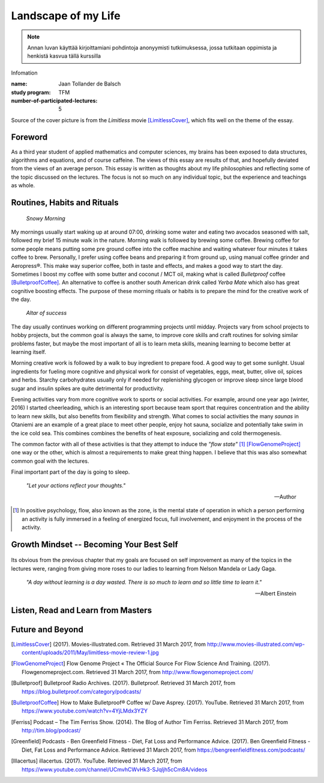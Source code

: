 Landscape of my Life
====================

.. note::
   Annan luvan käyttää kirjoittamiani pohdintoja anonyymisti tutkimuksessa, jossa tutkitaan oppimista ja henkistä kasvua tällä kurssilla

Infomation

:name: Jaan Tollander de Balsch
:study program: TFM
:number-of-participated-lectures: 5

Source of the cover picture is from the *Limitless* movie [LimitlessCover]_, which fits well on the theme of the essay.

.. Hyödynnä
      - luennolla esiin tulleita teemoja, käsitteitä ja ajatussisältöjä soveltavasti ja pohdiskelevasti oman elämän näkökulmasta
      - kurssin käsitteistöjä, oheiskirjallisuutta ja omia kokemuksiasi

.. Tarkoitus
      - esseellä erittelet jäsentyneesti omia ajatuksiasi soveltaen kurssin ja sen oheislukemiston käsitteitä

.. Voit
      - kytkeä tarkastelemiasi asioita esimerkiksi johonkin itsesi kannalta merkitseviin teksteihin, henkilökohtaisiin kokemuksiisi, oman pääaineesi teemoihin tai oman tulevaisuutesi pohdintaan.

.. Essee on vapaamuotoinen
   1) kytkeytyen kurssin teemoihin
   2) otsikkona "Elämäni maisema" (mahdollisesti sisältäen oman alaotsikon)
   3) hyödyntäen kurssin käsitteitä ja esimerkkejä omaan elämääsi ja kokemuksiisi sovellettuina. Lisäansio on, jos
   4) essee sisältää viittauksia kurssin oheismateriaaliin (viittaukset vapaamuotoisesti tekstin sisällä tai alaviitteissä) sekä niistä kimmonneita pohdintoja. Mikäli lainaat aiemmin kirjoitettua (myös aiempaa omaa tekstiäsi), esitä lainaukset lainausmerkein, lähdemerkinnöin tai muulla tavoin selvästi. Esseen voi tehdä suomeksi, ruotsiksi tai englanniksi.

Foreword
--------
As a third year student of applied mathematics and computer sciences, my brains has been exposed to data structures, algorithms and equations, and of course caffeine. The views of this essay are results of that, and hopefully deviated from the views of an average person. This essay is written as thoughts about my life philosophies and reflecting some of the topic discussed on the lectures. The focus is not so much on any individual topic, but the experience and teachings as whole.


Routines, Habits and Rituals
----------------------------

.. figure:: 20170331_073139.jpg
   :target: 20170331_073139.jpg
   :alt: Snowy Morning

   *Snowy Morning*


My mornings usually start waking up at around 07:00, drinking some water and eating two avocados seasoned with salt, followed my brief 15 minute walk in the nature. Morning walk is followed by brewing some coffee. Brewing coffee for some people means putting some pre ground coffee into the coffee machine and waiting whatever four minutes it takes coffee to brew. Personally, I prefer using coffee beans and preparing it from ground up, using manual coffee grinder and Aeropress®. This make way superior coffee, both in taste and effects, and makes a good way to start the day. Sometimes I boost my coffee with some butter and coconut / MCT oil, making what is called *Bulletproof* coffee [BulletproofCoffee]_. An alternative to coffee is another south American drink called *Yerba Mate* which also has great cognitive boosting effects. The purpose of these morning rituals or habits is to prepare the mind for the creative work of the day.


.. figure:: 20170331_132712.jpg
   :target: 20170331_132712.jpg
   :alt: Workspace

   *Altar of success*

The day usually continues working on different programming projects until midday. Projects vary from school projects to hobby projects, but the common goal is always the same, to improve core skills and craft routines for solving similar problems faster, but maybe the most important of all is to learn meta skills, meaning learning to become better at learning itself.


Morning creative work is followed by a walk to buy ingredient to prepare food. A good way to get some sunlight. Usual ingredients for fueling more cognitive and physical work for consist of vegetables, eggs, meat, butter, olive oil, spices and herbs. Starchy carbohydrates usually only if needed for replenishing glycogen or improve sleep since large blood sugar and insulin spikes are quite detrimental for productivity.


Evening activities vary from more cognitive work to sports or social activities. For example, around one year ago (winter, 2016) I started cheerleading, which is an interesting sport because team sport that requires concentration and the ability to learn new skills, but also benefits from flexibility and strength. What comes to social activities the many *saunas* in Otaniemi are an example of a great place to meet other people, enjoy hot sauna, socialize and potentially take swim in the ice cold sea. This combines combines the benefits of heat exposure, socializing and cold thermogenesis.

The common factor with all of these activities is that they attempt to induce the *"flow state"* [1]_ [FlowGenomeProject]_ one way or the other, which is almost a requirements to make great thing happen. I believe that this was also somewhat common goal with the lectures.

Final important part of the day is going to sleep.


   *"Let your actions reflect your thoughts."*

   -- Author


.. [1] In positive psychology, flow, also known as the zone, is the mental state of operation in which a person performing an activity is fully immersed in a feeling of energized focus, full involvement, and enjoyment in the process of the activity.


Growth Mindset -- Becoming Your Best Self
-----------------------------------------
.. Energy -> Motivation
.. Inner Dialog
.. Mental Models

.. figure:: growth.pdf
   :target: growth.pdf
   :alt: growth function

Its obvious from the previous chapter that my goals are focused on self improvement as many of the topics in the lectures were, ranging from giving more roses to our ladies to learning from Nelson Mandela or Lady Gaga.


   *"A day without learning is a day wasted. There is so much to learn and so little time to learn it."*

   -- Albert Einstein


Listen, Read and Learn from Masters
-----------------------------------


Future and Beyond
-----------------




.. [LimitlessCover] (2017). Movies-illustrated.com. Retrieved 31 March 2017, from http://www.movies-illustrated.com/wp-content/uploads/2011/May/limitless-movie-review-1.jpg
.. [FlowGenomeProject] Flow Genome Project « The Official Source For Flow Science And Training. (2017). Flowgenomeproject.com. Retrieved 31 March 2017, from http://www.flowgenomeproject.com/
.. [Bulletproof] Bulletproof Radio Archives. (2017). Bulletproof. Retrieved 31 March 2017, from https://blog.bulletproof.com/category/podcasts/
.. [BulletproofCoffee] How to Make Bulletproof® Coffee w/ Dave Asprey. (2017). YouTube. Retrieved 31 March 2017, from https://www.youtube.com/watch?v=4YjLMdx3YZY
.. [Ferriss] Podcast – The Tim Ferriss Show. (2014). The Blog of Author Tim Ferriss. Retrieved 31 March 2017, from http://tim.blog/podcast/
.. [Greenfield] Podcasts - Ben Greenfield Fitness - Diet, Fat Loss and Performance Advice. (2017). Ben Greenfield Fitness - Diet, Fat Loss and Performance Advice. Retrieved 31 March 2017, from https://bengreenfieldfitness.com/podcasts/
.. [Illacertus] illacertus. (2017). YouTube. Retrieved 31 March 2017, from https://www.youtube.com/channel/UCmvhCWvHk3-SJqljh5cCm8A/videos
